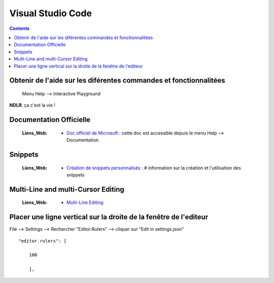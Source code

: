 ==================
Visual Studio Code
==================

.. contents::
   :backlinks: top

Obtenir de l'aide sur les diférentes commandes et fonctionnalitées
==================================================================

    Menu Help --> Interactive Playground

**NDLR**: ça c'est la vie !


Documentation Officielle
========================

    :Liens_Web:
        * `Doc officiel de Microsoft`_ : cette doc est accessible depuis le menu Help --> Documentation

.. _`Doc officiel de Microsoft`: https://code.visualstudio.com/docs#vscode

Snippets
========

    :Liens_Web:
        * `Création de snippets personnalisés`_ : # information sur la création et l'utilisation des snippets
        
.. _`Création de snippets personnalisés`: https://code.visualstudio.com/docs/editor/userdefinedsnippets

Multi-Line and multi-Cursor Editing
===================================

    :Liens_Web:
        * `Multi-Line Editing`_

.. _`Multi-Line Editing`: https://kencenerelli.wordpress.com/2018/03/25/visual-studio-code-multi-line-and-multi-cursor-editing/

Placer une ligne vertical sur la droite de la fenêtre de l'editeur
==================================================================

File --> Settings --> Rechercher "Editor:Rulers" --> cliquer sur "Edit in settings.json" ::

    "editor.rulers": [
        
        100
        
        ],